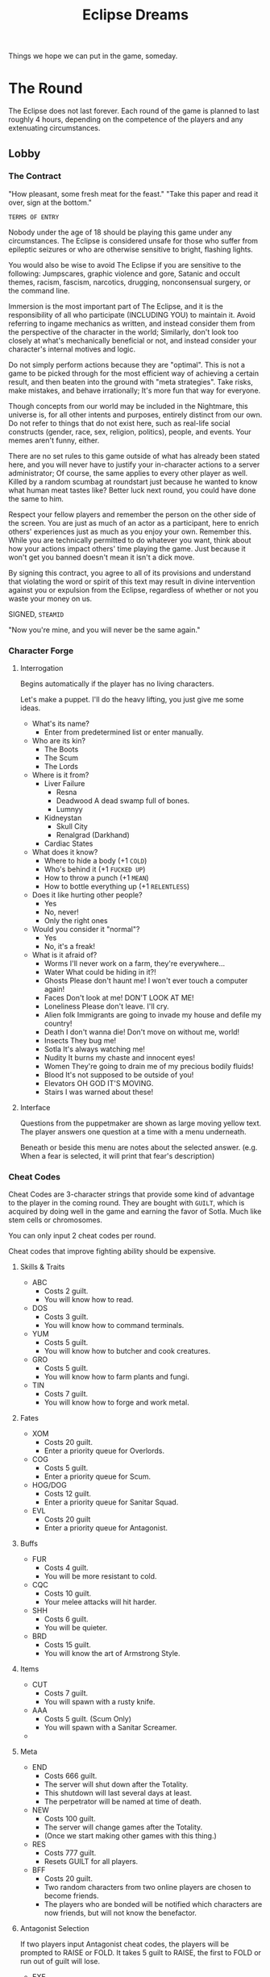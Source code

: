 #+title: Eclipse Dreams
#+STARTUP: overview

Things we hope we can put in the game, someday.

* The Round
The Eclipse does not last forever. Each round of the game is planned to last roughly 4 hours, depending on the competence of the players and any extenuating circumstances.
** Lobby
*** The Contract
"How pleasant, some fresh meat for the feast."
"Take this paper and read it over, sign at the bottom."

~TERMS OF ENTRY~

Nobody under the age of 18 should be playing this game under any circumstances. The Eclipse is considered unsafe for those who suffer from epileptic seizures or who are otherwise sensitive to bright, flashing lights.

You would also be wise to avoid The Eclipse if you are sensitive to the following: Jumpscares, graphic violence and gore, Satanic and occult themes, racism, fascism, narcotics, drugging, nonconsensual surgery, or the command line.

Immersion is the most important part of The Eclipse, and it is the responsibility of all who participate (INCLUDING YOU) to maintain it. Avoid referring to ingame mechanics as written, and instead consider them from the perspective of the character in the world; Similarly, don't look too closely at what's mechanically beneficial or not, and instead consider your character's internal motives and logic.

Do not simply perform actions because they are "optimal". This is not a game to be picked through for the most efficient way of achieving a certain result, and then beaten into the ground with "meta strategies". Take risks, make mistakes, and behave irrationally; It's more fun that way for everyone.

Though concepts from our world may be included in the Nightmare, this universe is, for all other intents and purposes, entirely distinct from our own. Do not refer to things that do not exist here, such as real-life social constructs (gender, race, sex, religion, politics), people, and events. Your memes aren't funny, either.

There are no set rules to this game outside of what has already been stated here, and you will never have to justify your in-character actions to a server administrator; Of course, the same applies to every other player as well. Killed by a random scumbag at roundstart just because he wanted to know what human meat tastes like? Better luck next round, you could have done the same to him.

Respect your fellow players and remember the person on the other side of the screen. You are just as much of an actor as a participant, here to enrich others' experiences just as much as you enjoy your own. Remember this. While you are technically permitted to do whatever you want, think about how your actions impact others' time playing the game. Just because it won't get you banned doesn't mean it isn't a dick move.

By signing this contract, you agree to all of its provisions and understand that violating the word or spirit of this text may result in divine intervention against you or expulsion from the Eclipse, regardless of whether or not you waste your money on us.

SIGNED, ~STEAMID~

"Now you're mine, and you will never be the same again."
*** Character Forge
**** Interrogation
Begins automatically if the player has no living characters.

Let's make a puppet. I'll do the heavy lifting, you just give me some ideas.

- What's its name?
  - Enter from predetermined list or enter manually.
- Who are its kin?
  - The Boots
  - The Scum
  - The Lords
- Where is it from?
  - Liver Failure
    - Resna
    - Deadwood
      A dead swamp full of bones.
    - Lumnyy
  - Kidneystan
    - Skull City
    - Renalgrad (Darkhand)
  - Cardiac States
- What does it know?
  - Where to hide a body (+1 ~COLD~)
  - Who's behind it (+1 ~FUCKED UP~)
  - How to throw a punch (+1 ~MEAN~)
  - How to bottle everything up (+1 ~RELENTLESS~)
- Does it like hurting other people?
  - Yes
  - No, never!
  - Only the right ones
- Would you consider it "normal"?
  - Yes
  - No, it's a freak!
- What is it afraid of?
  - Worms
    I'll never work on a farm, they're everywhere...
  - Water
    What could be hiding in it?!
  - Ghosts
    Please don't haunt me! I won't ever touch a computer again!
  - Faces
    Don't look at me! DON'T LOOK AT ME!
  - Loneliness
    Please don't leave. I'll cry.
  - Alien folk
    Immigrants are going to invade my house and defile my country!
  - Death
    I don't wanna die! Don't move on without me, world!
  - Insects
    They bug me!
  - Sotla
    It's always watching me!
  - Nudity
    It burns my chaste and innocent eyes!
  - Women
    They're going to drain me of my precious bodily fluids!
  - Blood
    It's not supposed to be outside of you!
  - Elevators
    OH GOD IT'S MOVING.
  - Stairs
    I was warned about these!
**** Interface
Questions from the puppetmaker are shown as large moving yellow text. The player answers one question at a time with a menu underneath.

Beneath or beside this menu are notes about the selected answer. (e.g. When a fear is selected, it will print that fear's description)
*** Cheat Codes
Cheat Codes are 3-character strings that provide some kind of advantage to the player in the coming round.
They are bought with ~GUILT~, which is acquired by doing well in the game and earning the favor of Sotla. Much like stem cells or chromosomes.

You can only input 2 cheat codes per round.

Cheat codes that improve fighting ability should be expensive.
**** Skills & Traits
- ABC
  - Costs 2 guilt.
  - You will know how to read.
- DOS
  - Costs 3 guilt.
  - You will know how to command terminals.
- YUM
  - Costs 5 guilt.
  - You will know how to butcher and cook creatures.
- GRO
  - Costs 5 guilt.
  - You will know how to farm plants and fungi.
- TIN
  - Costs 7 guilt.
  - You will know how to forge and work metal.
**** Fates
- XOM
  - Costs 20 guilt.
  - Enter a priority queue for Overlords.
- COG
  - Costs 5 guilt.
  - Enter a priority queue for Scum.
- HOG/DOG
  - Costs 12 guilt.
  - Enter a priority queue for Sanitar Squad.
- EVL
  - Costs 20 guilt
  - Enter a priority queue for Antagonist.
**** Buffs
- FUR
  - Costs 4 guilt.
  - You will be more resistant to cold.
- CQC
  - Costs 10 guilt.
  - Your melee attacks will hit harder.
- SHH
  - Costs 6 guilt.
  - You will be quieter.
- BRD
  - Costs 15 guilt.
  - You will know the art of Armstrong Style.
**** Items
- CUT
  - Costs 7 guilt.
  - You will spawn with a rusty knife.
- AAA
  - Costs 5 guilt. (Scum Only)
  - You will spawn with a Sanitar Screamer.
-
**** Meta
- END
  - Costs 666 guilt.
  - The server will shut down after the Totality.
  - This shutdown will last several days at least.
  - The perpetrator will be named at time of death.
- NEW
  - Costs 100 guilt.
  - The server will change games after the Totality.
  - (Once we start making other games with this thing.)
- RES
  - Costs 777 guilt.
  - Resets GUILT for all players.
- BFF
  - Costs 20 guilt.
  - Two random characters from two online players are chosen to become friends.
  - The players who are bonded will be notified which characters are now friends, but will not know the benefactor.
**** Antagonist Selection
If two players input Antagonist cheat codes, the players will be prompted to RAISE or FOLD. It takes 5 guilt to RAISE, the first to FOLD or run out of guilt will lose.
- EXE
  - Costs 50 guilt.
  - The antagonist will be Netcultists.
- ICK
  - Costs 50 guilt.
  - The antagonist will be Bacterians.
- DEM
  - Costs 50 guilt.
  - The antagonist will be Demokrats.
- RIP
  - Costs 50 guilt.
  - The antagonist will be The Ripper.
** Music
- Morgue Ode
- spring lake - bulwark
- Les Rallizes Denudes
- Original Amytune
** Phases of the Eclipse
*** Lobby
Before and after a round, players exist in the LOBBY without control of a character. The lobby is a GUI where players can select and create a character for the upcoming round, see the headcount and maximum occupation of FATES, and talk to other players out of character.
*** Prelude
The first several minutes of a round are calm, with the workers locked in communal housing and forced to fraternize with eachother while the Sanitar Squad is briefed on their duties. The Prelude is considered to end when the Sanitars open the bunkhouse doors.
*** Penumbra
The vast majority of the rest of the round. The game operates as normal, and the ~TROUBLE~ slowly inches forward.
*** Contact
While things have gotten progressively worse over the course of the Penumbra, Contact is where the worst begins. ~TROUBLE~ will make itself apparent, and it's up to the playerbase to make the best of waning normalcy in order to see themselves through the Totality.
*** Totality
The climax of the round. All normality breaks down, and players will likely spend the majority of this phase running, screaming, fighting, or hiding.
*** THE END
The victor of the day is decided: The Nightmare, or The City?
** Advance Conditions
Things that cause the Phase to advance.
** Win Conditions
- Liver Failure Forever!
  The Kommandant and a sizable portion of Liver Failure has survived!
  The Kommandant and at least 6 other Scum and Sanitars have survived.
- Liver Failure has Fallen.
    The City could not escape annihilation, but the Kommandant did!
  The Kommandant has survived and left the city.
** Loss Conditions
- DEATH!
  The city is dead, and the Kommandant spent too long mourning. Now he's dead, too.
- daemon
  Netcultists have successfully summoned daemon.exe. This reality is lost.
** Antagonists
*** Netcultists
(we should probably create some method of hacking that all players can use for their own ends, rather than building it around the antagonists -danku)

These phreaks hijack terminals and turn the city against itself through lies, blackmail, and malicious public services! They hide in the general populace, acting as normal workers, while living second lives as the most insidious threat to Liver Failure.

Netcultists have a 5 ~COLD~ attribute and are the most talented hackers in the nightmare.

Their goal is to spread daemon.exe to as many computers as possible, and eventually summon it to mortal reality.
**** Abilities
 Their brain's wireless connection to daemon allows them to install a variety of malicious applications without having to find them on a floppy disk.
 These allow them to:
- Connect, one by one, to every SNAIL cerial number, saving terminals found. Takes a long time.
- Remotely connect to and control a terminal.
- Connect to radios and hijack the reports.
- Produce a ghost key
 - A ghost key remains on the screen until a ghost collects it. The ghost can carry it to another terminal to infect it for a reward of PLASM.
- Infect a terminal with daemon, turning its background red and text black.
- Teleport between infected terminals.
- Eventually summon daemon through ritual.
**** Abilities (2)
As the hands of feet of daemon, you have numerous tools at your disposal that let you work on a higher plane than mortal hackers. Your most important possession is The Cradle, the resting place of daemon's seed.
***** Baptism
A computer is baptized simply by running ~daemon.exe~. Nothing will appear to happen when the program is run, but the computer will never be the same again.

A baptized computer opens up numerous hidden commands
***** Sorcery
*** Demokrats
The final adherents to Democracy, the Great Demoness.
Preach your word to the people of Liver Failure and install as many copies of voting software as you can. Force the Kommandant to hold an election, or take him out of the picture and hold it yourself.
*** Bacterians
Wasteland warriors from the steppes of Bacteria have set their sights on Liver Failure as their new home, and plan to make way for the migration of their people. Weaken the city with biological and sewer warfare before the horde of migrants arrive at Contact.
*** The Ripper
A mad stalker with piercing eyes who watches and follows his victims from afar, poisoning them and stealing their blood for use in rituals. The poison makes their blood hospitable to you- though you can only use it while your victim is alive.

Killing your victims forever cuts you off from their blood, but gives you great pleasure (and a body to scare the other little sheep with).

The Ripper gradually improves his ability to kill and stalk throughout the course of the round, juggling more and more thralls and strategically executing them to prevent his own capture or depressive suicide.
**** Rituals
- Bloodsight
  You can see your thralls wherever they go.
- Fatigue
  Your thralls will be weak and slow.
- Seizures
  Your thralls will be struck with a non-fatal seizure.
- Permanence
  No witchdoctor can remove your curse now.
- Terminal
  Offer a phrase, and all of your thralls will die upon your saying that phrase.
* Roleplay & Immersion
** DONE [#A] Music
The game needs ambient and uncomfortable music to be immersive.
*** TODO ~H:M:S~ Parser
Inputting audio duration is too annoying.
It should be possible to get, say, ~666~ from ~'11:06'~.
*** TODO Unused Music
Not all of the music made for us is implemented.
It should be.
** Character
*** TODO Attributes
Each caste of society should have different names for these attributes, but are entirely cosmetic.
#+begin_quote
i don't kill puppies for satan but sometimes i yell at my dog
#+end_quote
**** =COLD=
"this is how heartless and calculating a motherfucker
you are. make cold rolls whenever you do something that
requires exactness, patience, knowledge, or great care,
like disarming a security system or reading a book. cold corresponds to intelligence in a normal game. a regular
person has a cold of 1, and hannibal lecter has a cold of 5."

=COLD= represents a corpse's practical intelligence, be it interfacing with a terminal effectively, diagnosing and fixing a broken machine or printing a circuit board.
The foreman has a =COLD= of 4.
With a =COLD= of 0, you are illiterate and cannot read or write. This means you can't use terminals. Or big words.
**** =FUCKED UP=
"this is how devious, deviant and weird a
motherfucker you are. make fucked up rolls whenever you do something that requires paranoia, edginess, quick wits, or sneakiness, like hiding under a bridge or noticing
that somebody’s disturbed your freezer unit. fucked up
corresponds to perception and stealth in a normal game. a regular person has a fucked up of 1, and that guy from se7en
has a fucked up of 5"

For our uses, =FUCKED UP= represents street smarts, social perception and being a trickster that can uncover your secrets from a seemingly-ordinary conversation.
You can steal without being noticed, keep things hidden on your person. You might known others peoples' phobias and motives.
=FUCKED UP= affects how hard you hit with sharp weapons.
Those with high =FUCKED UP= can hear conversations from longer distances. This is more apparent with whispering. For eavesdropping.
We may also used =FUCKED UP= as dexterity.
Misfits have a =FUCKED UP= of 4-5.
**** =MEAN=
"this is how violent and ruthless a motherfucker you
are. make mean rolls whenever you do something that requires strength, viciousness, rage, or brutality, like pulling a trigger or snapping handcuffs. mean corresponds to strength and skill in a normal game. a regular person has a mean of 1, and mickey and mallory from natural born killers have a mean of 5."

=MEAN= is equivilent to brute strength. It affects how hard you hit with blunt weapons.
That's all there is to it, but who needs to be fancy when you can hit like a truck?
Sanitars have a =MEAN= of 3-5, depending on their rank and thus, training.
**** =RELENTLESS=
"this is how gutsy and powerful a
motherfucker you are. make relentless rolls whenever you do something that requires endurance, discipline, tenacity, or the will to carry on, like swimming underwater or chewing through leather straps. relentless corresponds to stamina in a normal game. a regular person has a relentless of 1, and jason has a relentless of 5."

=RELENTLESS= is equivalent to endurance, it affects how much pain you feel, how long you can go without getting tired. To a lesser extent, it has a scaling chance for you to completely negate small injuries. Thick skin.
It also considerably reduces how much you get hurt by being thrown around when tumbled.
The Sekretar has a =RELENTLESS= of 1.
Sanitars have a =RELENTLESS= of 2-4.
The proletariat has a =RELENTLESS= of 2-3, but the rare seasoned worker can have 4-5.

*** TODO [#B] Character sheets
This is where a player defines for a character their:
- Name
- Adjectives
  ...as a replacement for the traditional 'character description'.
  - How he looks
  - How he sounds
  - How he smells
- Nationality
  - Liverish
  - Kidneystani
  - Arrhythmian
- Caste
  The choice of a caste is permanent and defines a character.
*** DONE [#A] Castes
Ways of organising groups of characters.
Won't do much right now, but it could be useful to set bodygroups before we get clothing.
Eventually will set starting stats, skills, etc.
**** DONE [#B] Fates
This time, if castes are like classes, fates are like subclasses.
***** DONE Scum
Scum constitutes everyone beneath the state. This includes the working class and illegal alien corpses.
Probably the majority of the classes in the game will be scum.

He appears in communal housing with 2-4 roommates, who he is familiar with.
- Factory workers
  Like the Proletariat from the old days.
- Shopkeepers
  These lucky bastards manifest with wealth, property, and a license to access city stocks.
- Stitchers
  The rare few who stuck around during their W.A.S.P. First Aid lessons instead of squeezing in more work.
- Deadbeats
  The chaff of the crop, lacking in money, body parts, and mental faculties. One of few fates spawnable mid-round.
- Psychers
  Freaks who get their kicks growing, synthesizing, and selling drugs. Sometimes even medically relevant ones!
- Foremen
  Lucky proles deemed meritous enough to lead their peers in work. Carries a megaphone and a Sanitar Screamer.
***** DONE Sanitar Squad
You know exactly what Sanitar Squad is.
- Sanitar Scrub
  The default Sanitar available to players.
  Scrubs the filth off the concrete.
- Sanitar Sentry
  The Scrub got a promotion.
  Now he can carry a gun.
- Sanitar Savior
  Medically trained.
  Disinfects.
- Sanitar Seeker
  #+begin_quote
  I'm a cosmic investigator,
  secret agent solving a crime.
  #+end_quote
  (Carries a snubnose revolver)
- Sanitar Superior
  The Superior Sanitar.
  Far in the future, the Sanitar Squad would be led by a single Kapitan.
  (Carries a Sanitar Saber and a Big Fucking Gun)
***** DONE Overlords
At least one Overlord must be readied for the game to start. At least one Overlord will be the Kommandant.
- Sekretar
  The Kommandant's pencil pusher and keypresser. Sysadmin of all red-circuited Liverish computers.
- Adjutant
  The Kommandant's paranoia manifest.
  Does not suffer from standard human burdens or needs.
- *Kommandant*
  Liver Failure Forever!
  Does not suffer from standard human burdens or needs.
  - Has access to XOMBOKOM, the Liverish public announcement system.
***** NO Wild Card
Wild Cards constitute nontraditional fates, usually those who exist primarily to antagonize other players.
- Migrant
  If we use rp_slumtown, we can have mirant groups that attempt to make their way into the city and die horribly on the way.
  This could be a once-availible way for players to rejoin the game as Scum, if they survive.
*** TODO Ghosts
***** Plasm
Similar to Angst in Lifeweb.
****** Possession
Ghosts can possess computers, slowing the terminal down considerably and granting 1 plasm for each command entered by a living user. Possession is managed through 'apt', or the Agonizing Possession Tool. A computer can only be possessed by one ghost at a time.

Possessions can be exorcised by living players using drugs, religious artefacts, etc. If a ghost's possession is removed by exorcism, that ghost will lose all of its plasm.
****** Gaming
Ghosts can earn plasm by solving puzzles and playing simple minigames. These require no input from living players, and thus are done by the ghost in complete isolation. This should be the slowest method of earning plasm, to encourage riskier and more interactive paranormality.
****** Anguish
Like we had in IN3. Being near people who die or get hurt grants plasm, considerably more than gaming or possession.
****** Hauntings
Ghosts can use PLASM to haunt players and objects.
- Slam Door
  - Costs 3 PLASM.
- Commune
  - Costs 5 PLASM.
  - Say one word to the living.
***** snudo
`snudo` or 'supernatural user do' identifies the user as a ghost and grants them access to ghostly commands.
****** apt
Standing for `Agonizing Possession Tool`, apt is how ghosts manage the possession status of a terminal.
- `possess`
  Possesses the computer if not blocked by another ghost. Adding -i (for 'incognito') slows the computer down less, but only has a 50% chance of returning plasm per command.
- `purge`
  Purges possessions from the computer after 20-30 seconds loading. This can be used to supplant a foreign ghost's possession, or to remove your own possession from a terminal in anticipation of an exorcism.
- `trap`
  Costs 10 plasm. The next use of the purge command causes the user to lose all of ther plasm. The trap does not discriminate between targets, meaning that the possessor of a trapped computer cannot unpossess it. Offers protection from ghost competitors at the cost of leaving yourself vulnerable to exorcism.
****** print
Prints one of several ascii images to the terminal. Costs 4 plasm.
- `troll`
  Prints an ascii trollface to the screen.
- `skull`
  Prints an ascii skull to the screen.
- `emblem`
  Prints the emblem of Liver Failure.
- `sotla`
  Prints sotla's eye and then shuts the terminal down.
****** wormsay
Prints a simple ascii worm and a custom message not exceeding 40 characters. Costs 8 plasm.
***** Rebirth
Ghosts respawn by cashing in their plasm with a terminal, earning a better respawn the more plasm they have. Ghosts can only ever respawn as Deadbeats or Wild Card fates. Your remaining plasm is converted into Bones.
- 10 plasm lets you respawn with 2 missing body parts and 1 permanent injury.
- 20 plasm lets you respawn with 1 missing body part and 1 permanent injury, or as a weak Wild Card.
- 30 plasm lets you respawn with 1 permanent injury.
- 35 plasm lets you respawn with 1 missing body part, or as a strong Wild Card.
- 50 plasm lets you respawn miraculously unscathed.
** Personal Resources
- STAMINA
- HUNGER
- THIRST
- DESPAIR
- PAIN
  Controls incapacitation and visual effects from being injured.
** Pain
Pain is what makes the Nightmare. This game aims to discourage the meaningless violence and constant deaths of previous iterations, in favor of more meaningful exchanges in longer lives. To this end, fighting in itself (not just dying) should be heavily discouraged.

A player should only be risking a fight if they feel they are strong or intimidating enough to finish it without much trouble, of if they are desperate enough to risk permanent injury and audiovisual torture.
*** Audiovisual Torture
More about the feeling of pain rather than the damage being done to the flesh.
**** My eyes!
- Being shot puts a giant bullethole in your vision. It should take up at least 1/6 of the monitor.
  - Similarly, being hit with a bladed weapon causes your vision to get slashed up with searing red cuts.
- Being hit causes a bright red flash of varying intensity and length based on the strength of the hit.
- Death causes the screen to immediately turn completely black.
- When knocked out by physical trauma, the screen flashes bright white before fading to black.
- Sustained, continuing pain should be indicated with constant blurring and flashing, and occasional searing spikes of pain that blind the player.
**** My ears!
- "Lobotomy" SFX accompanies being hurt really bad
*** "I ain't dead yet!"
**** Criteria
Still figuring out how this is gonna work.
- Rather than going from fully functional to instantly dead, the character should become less capable with more injuries.
- A character should be made unable to retaliate far before they die.
- Blunt injuries should be largely superficial and heal with relative ease. You should be able to get up and shake hands with someone after a fist fight.
*** Injuries
Injuries are designed conditions applied to the player by chance and depending on the severity of their wounds and the character's ~RELENTLESS~.

Some injuries are temporary and healable, and some may follow your character for the rest of their miserable life.
**** Permanent
- Cyclops
  You can only see out of one side of your screen.
  Received from massive trauma.
- Brain Damage
  HPPD is always set to maximum. You are prone to occasional seizures and tinnitus.
  Received by fainting from blunt trauma.
- Chronic Pain
  Be tortured with pain flareups at low stamina, or randomly throughout your life.
  Received from moderate trauma.
- Limping
  Your legs don't work right. You use more stamina to move and can't run as fast. Received from large blunt trauma.
- Collapsed Lung
  Your stamina recovery and lung capacity is halved.
  Received from massive blunt trauma.
- Sickly
  Your flesh became ill and your immune system never recovered. Diseases progress twice as quickly.
  Received by having a disease and blade/bullet wound simultaneously.
- Crushed Chords
  Talking is hard for you.
  Speech takes longer to form, and even your kin have trouble understanding you.
*** "Recovery"
Blunt trauma can usually be recovered from with simple rest, unless you have a concussion or a broken bone. Minor cuts and scrapes can be healed with disinfectant and bandages.

More major injuries, like broken bones, gunshot wounds, or sliced veins, will require the hands of a "trained" doctor.
** Justice
Rather than criminality being a baked-in game mechanic like in IN3, the laws of Liver Failure are constructed in-character directly from the word of the Kommandant, and enforced manually by His Sanitar Squad. This way, Sanitars actually have to be on the lookout for crimes and question witnesses rather than relying on arbitrary game mechanics.

Laws are hashed out in the beginning of the round while the Sanitars are briefed and before the scum are released from their housing. The Kommandant can codify these laws in the Kommand Konsole.
*** Seekers
Of particular importance in this new system are the Sanitar Seekers, those trained to track down fugitives, trace contact during an outbreak, and solve criminal cases.

They are assisted in this aim by use of a Surface Scanner, which can identify trace amounts of DNA on the surfaces of things and entities. It is then their job to deduce perpetrators from evidence and present their findings to the rest of the Sanitar Squad.
*** Crime & Punishment
At this time, Liver Failure did not have the resources or spare manpower to maintain an endless cycle of execution and emergence, nor the technology to turn corpses into Soylent.

Instead, less permanent means of discouraging crime and instilling dread must be used, at the discretion of the Kommandant and His Sanitars. Sanitars are encouraged to get creative and improvise based on available resources and the crime being punished.

Wrongful or overzealous execution should be strictly punished.
** Memory
Every character has a memory of who they were before the player took control of them. This is displayed as narration at the beginning of the round, and can be displayed with ~KEY_M~.
*** ROUGH SCRIPT
My name is [NAME], I am a/an [OCCUPATION/FATE]
from [NATION]. I know how to [SKILL1], [SKILL2], and [SKILL3]. I'm afraid of [FEAR].

[TRAIT DESCRIPTION(S)]

I love my best friend(s) [FRIEND1] (and [FRIEND2]).

I will destroy my enemy, [NAME].

[DRAMA]
*** Friends
Perform a special ritual and bond your soul with someone else's, forever. If the two characters are of compatible fates, they will become friends. Friends may also be assigned manually by Necromancers, or created randomly among players with the BFF cheat code.
*** Enemies
If you hurt/kill one specific character enough times, your rivalry will be immortalized by Sotla Eirself. Enemies can also be assigned manually by Necromancers.
** Skills
Skills can be learned, and vary widely depending on fate. They unlock some mechanic for a character to make use of.
*** Hands
**** Husbandry
Animals are aggressive towards unqualified ranchers who don't know how to behave.
**** Botany
Trained botanists can understand Plant Cant, the language of flora, and hear their children crying for water and sunlight.
**** Butchering
The precise art of cutting up a creature to avoid the bones, sinew, and poisonous bits.

Untrained hands can only cut dead things into gore, which may technically be edible according to Liverish statutes, but is certainly not palatable.

Trained butchers can not only avoid inedible parts of the creature, but create recognizable cuts that are more easily eaten and can be turned into a variety of recipes.
**** Metalworking
**** Chemistry
A butcher may be able to cut someone open and rip out the bad parts, but it's a tossup whether they wake up after they faint from the overwhelming pain.

Trained chemists know how to use the scarce resources of the Nightmare to create chemicals, including (but not limited to) antibiotics, disinfectants, and anesthetics.
**** Cooking
Everyone has to eat, and raw food can only get you so far before you start spewing out of both ends and die. To avoid this fate, some food must be cooked.

The untrained may be able to stick gore over a fire and roast it to a nearly-edible consistency, but this meager food can't keep a sane man alive for long- and forget trying to feed your friends too.

Those trained in the culinary arts can use kitchenware to make more efficient use of ingredients and produce vast quantities of surprisingly palatable food
*** Brain
**** Literacy
One of the most basic skills of modern society, Liver Failure possesses a 100% literacy rate according to all government reports, but most Livermen would disagree in private.

The illiterate may be able to look at books and terminals, but all text is displayed to them in a font that kitbashes words together into a barely-recognizable mess, or as meaningless symbols, depending on how much effort we want to put in.
**** Commanding
The Kommandant persecuted computer witches and wizards for their dangerous abilties, and now only mundane skill in commanding terminals remains. As it is necessary to much regular life in developed society, computer literacy is not uncommon, but still an obstacle.

Computers will laugh at those who can't use them.
**** Empathy
The ability to understand the expressions and emotions of other people.

Trained empaths are able to see an overview of another character's physical and mental conditions.
** Traits
Traits are inherent to a character, and cannot be gained nor removed through normal means.
All characters can choose 1 trait, but Abnormal characters get an extra trait randomly assigned to them every round.

Traits include mental disorders, disabilities, talents, and compulsions.
*** Physical
- Phlegmy
  You can't stop coughing up slime.
*** Mental
*** Fears
These are traits that cause a loss of sanity when confronted.
- Worms
  Seeing wormlike creatures or dig/tilling soil.
- Water
  Lose sanity when you
  - Ghosts
    Please don't haunt me! I won't ever touch a computer again!
  - Faces
    Don't look at me! DON'T LOOK AT ME!
  - Loneliness
    Please don't leave. I'll cry.
  - Alien folk
    Immigrants are going to invade my house and defile my country!
  - Death
    I don't wanna die! Don't move on without me, world!
  - Insects
    They bug me!
  - Sotla
    It's always watching me!
  - Nudity
    It burns my chaste and innocent eyes!
  - Women
    They're going to drain me of my precious bodily fluids!
  - Blood
    It's not supposed to be outside of you!
*** Emotional
** Thing Descriptions
Shows upon BEHOLDing. A short blurb about the thing and the character's knowledge of it. Descriptions should be able to be changed dynamically based on the state of the item and the observer's traits, skills, and afflictions.
** Narration
One (or more) small text boxes under/around the crosshair, that show the character's thoughts, player alerts (like earning points or currency), or hints for the player.
*** Injury
- MY [BODY PART]!
- IT FEELS LIKE MY GUTS/BRAINS ARE GOING TO FALL OUT
- I WANT TO CUT OFF MY [APPENDAGE]
*** Fear
- Fear of bugs
  "NOT THE BEES!"
  "DON'T CRAWL ON ME!"
  "THOSE DEAD EYES..."
  "OH GOD, KILL IT!"
- Fear of faces
  "DON'T LOOK AT ME!"
  "THEY'RE ALL STARING!"
- Fear of foreigners
  "OH GOD, FOREIGNERS!"
* Items
** Drugs
*** Varieties
**** Procedural Generation?
**** Chosen Ones
** Devices
*** Water scanner
Used on a liquid container.
Informs the player if the contained liquid is safe to drink.
** Weapons
*** Melee
For the minimum viable product game, melee weapons should be limited to:
- Tools that actually have uses.
- Debris/household things.
- Sanitar sticks.
We should not be giving them machetes or chainsaws.
*** Guns
** Structures
** Machines
*** Shredder
Recycles things.
If a thing has an element, the element is produced.
*** Autosmith
Creates things, mostly tools. Thing to produce is set by voice.
Simply creates its selected thing from given elements.

* Food
** Utensils
** Cooking
*** Music
Playing music near cooking food can improve it, the preferred genre depending on the cooking vessel, food type, or ingredients.

Soup likes sludge, stoner metal, and disco.
Roasted food likes organs and pianos.
*** Soup
Soup varieties are generated procedurally based on the properties of the ingredients.
Kind of like how BoTW does food with status effects.

These attributes are organized in order of priority. If there are multiple ingredients attempting to influence the title, it will select the one that is highest on the appropriate list.
(i.e, Hearty Red Slop, Gristle Gruel)
**** Title 1
- Crunchy
  - Bones
  - Metal
  - Rocks
- Meaty
  - Rat Meat
  - Human Meat
  - Stinger Meat
- Hearty
  - Any Root/Tuber
- Delightful
  - Skinseed
**** Title 2
- Red
  - Blood
  - Bloodberries
- Green
  - Leaves
  - Vines
  - Gill Slime
- Gristle
  - Gore
- Bug
  - Bullcrab Meat
  - Roach
**** Title 3
- Slop
  - Amoebal Slime
- Gruel
  - Earthnuts
  - Bone Meal
  - Dirt
- Soup
  - Any Liquid
- Mess
  - No other Title 3 ingredients.
** Ingredients
*** From the Soil
The building blocks of all other foods.
**** Of Animals
- Rat Milk
  Made by rats in order to feed their spawn, and co-opted by humans into a liquid meal.
  Nutritious and delicious, but it spoils fast!
  - Can be fermented into Kumis or mixed with Bloodberries to make Red Cheese.
**** Of Plants
- Bloodberries
  - LEARNED DESCRIPTION
    A tart red berry that grows from a green bush. Good for seasoning foods, but deadly poisonous when uncooked.
  - FOOL'S DESCRIPTION
    A little red berry. Looks yummy!
- Green Leaves
  - LEARNED DESCRIPTION
    The leaves of a bloodberry bush. Not very nutritious or tasty, but technically edible. Eating them raw can cause digestive trouble in the weak-of-body.
  - FOOL's DESCRIPTION
    A handful of green leaves. I guess I could eat these?
- Skinfruit
  The seeds explode!
* Farming
** Fauna
*** Rats
Biomatter recycler that turns garbage into milk and meat. Can be eaten whole once the biohazardous giblets are removed.
*** Bullcrabs
Hulking creatures that graze on assorted flora, and are slaughtered for their abundant meat and shell plates. They can and will deal mortal wounds if not handled with extreme care in absolute silence. It takes one shot from a big gun to put them down safely.
*** Grubs
Once the larval stage of a terrible wasteland beast, these neotenous spawn are renowned for their tender raw flesh and medicinal intestines. Their fragile digestive systems are designed to parasitize living trees and starve them of their saps, but amoeba slime soup is a workable subsitute.
*** Stingers
Blind animals with black skin and potent toxin.
*** Amoebas
A native inhabitant of the Wetlands that has been ranched for eons. Grows feral across most of the continent and eats dust and pollutants out of the air. Inedible raw, and only barely edible once cooked.
** Flora
*** Bloodberry Bushes
A small bush that produces a little red berry and green leaves.
*** Skintrees
These incredibly protective trees are the leading cause of death for Liverish farmers.
They can be safely cut down for skin and wood, or you can risk stealing the valuable fruit,
*** Ribroot
Midnight black sprouts grow from a tuber encased in rib bones. The ribs must be smashed off to release the firm, starchy flesh. The bones can be used for fertilizer while the flesh is cooked.
*** Earthnuts
These small legumes grow from the roots of tangled vines. They can be boiled whole into a porridge or shelled with one's hands and eaten raw.
* Terminals
Terminals will be the primary method by which machines are
manipulated, information is accessed and exchanged, games and music
are played, and religious ceremonies are carried out.
** History
Millennia ago, the first humanoid child of Sotla touched down on
Nightmarish soil. This Kommander, as He was known, founded a
totalitarian labor facility known as Kamp Kommander. Its interned
revolted after decades of cruel treatment, led by a mysterious figure
called The Sorcerer.

After this apocalyptic uprising, dubbed the War of the Sorcerer, much
of the area had been made bare. From this scarcity and barrenness, the
victorious slaves named themselves Death Town. The Sorcerer invented
the first known computers, and wrote their source code into their very
essence with his magicks; His teachings birthed the Terminal Order as
it has existed since then.

The practice of computation has been a massive part of the Nightmare's
history, of Liver Failure and Kidneystan, and before the birth of
Kapitalism, the ci.

In the early days of Liver Failure, they similarly made extensive use
of terminals. After centuries of use and abuse, most computers
available to Livermen had forgotten their source code, and were
basically useless.
** Inbuilt Features
The technology to build new computer parts was lost long ago, and all
the motherboards that remain are hardcoded to use the SNAIL operating
system, which is physically impossible to remove. All SNAIL OS
computers assembled in Liver Failure possess a number of inbuilt
commands considered essential to operating the terminal.
*** lfsp
Commands beneath ~lfsp~ (Liver Failure Shell Protocol) must not prefix
themselves with ~lfsp~.
**** st
~st~ (secure transfer) concerns the transferring of files already on
the computer.
- ~push~
Sends a file directly to
another computer terminal, identified by TIN.
#+begin_example
st push enoch.aud to 666666
#+end_example
- ~host~
Hosts a file on the computer, which can be
pulled by others at their leisure.
#+begin_example
st host enoch.aud
#+end_example
- ~behold~
Shows all files currently hosted by a specified
computer.
#+begin_example
st behold 666666
#+end_example
- ~pull~
Downloads a file that is hosted by
another specified computer.
#+begin_example
st pull enoch.aud from 666666
#+end_example
**** vim
~vim~ (virtual instant messenger) concerns the transmission of text
for use in instant communication over vast distances.
- ~punch~
Get the attention of another operator by playing a sound over their
speakers. Do it too fast, and your computer might /explode/.
#+begin_example
vim punch 666666
#+end_example
- ~tell~
Send a single message to another computer.
#+begin_example
vim tell 666666 "You're a loser!"
#+end_example
***** room
Chatrooms serve as places for extended conversations with one or more
people. Each room has a unique, randomly generated 3 digit ID number.

While inside of a room, text is automatically entered as messages to
the room. Commands must be prefixed with : inside rooms.
- ~create~
Creates a room and prints its ID. Can be given a password.
#+begin_example
vim create dracula
#+end_example
- ~connect~
#+begin_example
vim connect 666 dracula
#+end_example
Connect to a room.
- ~:exit~
#+begin_example
:exit
#+end_example
Leave the current room.
**** lfps
lfps (Low FPS) is a command designed to cause pain in those who
misspell lfsp. It limits the framerate of the game to 15 until the
command is disabled by pressing C-c, or typing quit/exit.
*** law
Displays the Kommandant's Kommandments.
*** tax
Grants read-only access to the tax code.
** Networking
Networking between computers takes place through the Liver Failure
Skull Protocol, or LFSP. This program allows computers to connect to
each other without wires, transferring plaintext in a 'chat' dialog or
data files of any kind.
*** TIN
A Terminal Identification Number is a unique random 6 digit number
used to identify a specific computer terminal, generated when the
SNAIL OS is installed.
** Peripherals
Peripherals are endeared to a computer by sharing physical touch. One
touch is enough to connect a computer to a peripheral, but any
subsequent touches with other computers will change the peripheral's
allegiance.
*** Audio
**** Headphones
Listen in luxurious privacy.  You should probably disinfect them
first.
**** Speakers
Have the potential to be dangerous if used maliciously by ghosts or
hackers to make extremely loud noises. Can be stolen from Livervoice
radios.
*** Keyboard
Ghosts do not require a keyboard to interface with a terminal.
*** Antenna
Allows a computer to communicate with its kin over the latent
DeathWeb. Its range is long enough to justify not coding in a range.
*** Disks
**** Where do they come from?
In Sepsis Town, floppy disks rain from the sky on rare occasions. Some
are empty, some contain files, including music, computer software,
forbidden knowledge, and computer games. Over the millennia, they've
been traded around and abandoned and rediscovered countless
times. They can be found regularly scattered about anywhere someone
might have called home.
**** How do you use them?
Simply insert the floppy disk into the slot on your disk drive. It's
so simple.
**** What's on them?
***** Music
******* Special
- Sunday Morning - The Velvet Underground
- My Marie (Space Funeral)
- Sexual Polyrhythmia (that one LRD keyboard instrumental)
- Every available version of Les Rallizes Denudes' 'White Waking'
******* Eclipse OST
******* Metal
- *Black Magick SS*
  Permission would be impossible to get, but denying
  permission would risk their mask slipping off. It's not likely
  they'd do anything about it if they haven't already, for the
  previous game(s).
- Every other magick musician that'll give Amy permission
  *In The Circle* literally named a song /Ode to Sotla/.
- *Psychrilege*
  Because Psychrilege is also the main creator of the game.
***** Software
******* Kommand Kontrol
Turns an ordinary computer into a Kommand Konsole as long as the disk
is in the drive. Granted to the Kommandant upon coming into being.
- ~kom [text]~
  Sends a message to XOMBOKOM.
- ~law~
  When written by itself, the Kommandments print to stdout.
  + ~law new~
    Adds a new Kommandment.
  + ~law rm #~
    Removes a Kommandment.
  + ~law edit #~
    Edits a Kommandment.
  All terminals connected to the othernet are immediately notified of
  changes to the law in Liver Failure.
******* Skeleton Key
Grants administrator access to Liver Failure's utilities. Given to the
Kommandant and Sekretar at spawn.
- ~vs~
  View surplus.  Shows a list of every item currently in the city
  stock.
******* XOMBOCOM
Horrific digital furnace which spews advertisements and hatred without
end. It can also be used as a search engine, sometimes.
***** Computer Games
- ~worm~
  It's Snake.
- ~sanitar-says~
  Key-pressing memory game.
- ~scout~
  Infinite runner a la Chrome dinosaur game.
- ~maze~
  Rudimentary maze game inspired by Adventure (1980) and
  Roguetest.
- ~fort~
  Short text based RPG where you play as a soldier in the
  doomed invasion of the Evil Fortress.
***** Forbidden Knowledge
Disks of Forbidden Knowledge give players more intimate knowledge
about the game world and its mechanics.
***** T-Books
Readable files! Some can even give you skills you didn't have before.
****** Lore
******* The Kidneystani Manifesto
******* What is SNAIL?
Comes preinstalled on every computer infected with SNAIL OS.
******* THE WORLD IS ROTTING
Ravings of a madman.
****** Cookbooks
******* not starving for dummies
Crude instructions on how to gather and cook simple food.  Digging for
roots, roasting gore, etc.
******* The Misfit's Cookbook
Amateur notes on creating improvised weapons simple, gross
food. WRITTEN IN ALL CAPS BY SOMEONE WHO DOESN'T KNOW HOW TO USE A
COMPUTER.
******* Culinary Craft of the Wetlands
This is a guide to advanced cooking written prior to the Night of the
Long Pipes.  Grants knowledge of COOKING.
****** Manuals
******* The Fine Art of Murder
A flowry, fanciful guide on every possible way to kill a man. Blunt
trauma blood loss, poison, explosives, the whole kit and kaboodle.
******* Rats are our friends, actually
A bookabout the charm, usefulness, and tastiness of rats. Written by
someon with a psuedoreligious fixation on rats.
******* Sanitation Specifications
The duties, responsibilities, and furnishings of the Sanitar Squad.
Everything an inexperienced Scrub (or papersniffing Sekretar) might
need to know.
***** Unfriendly faces
****** XOM
*XOM* flips through realities like a TV channel surfer, not paying
attention to any one until soneone within it gets their attention.
~xom submit~ submits the user to XOM's whimsy. Anything could happen
next.
****** daemon.exe
Running this executable immediently infects the terminal with the
daemon. Black text on a red background.  It is a sentient computer
virus that attempts to spread through spam mail messages.  An infected
computer infects floppy drives with the virus, erasing everything
else.  Attempting to use an infected terminal is dangerous. You might
find yourself unable to look away. It will show you horrible things
and drive you to terror.
* City Stock
The belly of Liver Failure. Keeps items in stasis to be used for the betterment of Liver Failure.
** Access
*** Titherizer
Devours the result of proletarian labor.
If you don't put the products in it, nobody gets paid, and the Sanitar Squad will probably beat your head in for industrial obstruction.
*** Keeper's Kontraptions
Grants limited stock access to the Shopkeepers, but demands payment.
*** Kommand Konsole
The Kommand Konsole can request any item from city stock for free, to be delivered to the Kommandant's office.
*** Supply Station
* Divine Intervention
** PROJ Curses
*** Allsight
- "SOTLA HAS UNLEASHED THE HORRORS OF OMNISCIENCE ON PROUD WORKER!"
- Permanent cotardism.
- Characters played by Necromancers scare this player even more than ghosts.
- Character names are replaced with the corresponding player's SteamID64.
- Items' INames are replaced with their path (thing/bomb/impact)
*** Glass Bones & Paper Skin
- "SOTLA HAS CURSED PROUD WORKER WITH GLASS BONES & PAPER SKIN!"
- Any damage dealt to this player will mutilate them and require immediate medical attention.
- Bones created from this player will have the element 'glass'.
*** Silence
- "SOTLA HAS SHOWN PROUD WORKER THE TRUE MEANING OF SILENCE!"
- All audio is disabled.
- You cannot see any speech.
*** Impotence
- "SOTLA HAS MADE PROUD WORKER IMPOTENT AND DEFENSELESS!"
- You cannot deal damage to other players.
- All hit sounds are replaced with squeaky toys.
*** Hated by Nature
- "SOTLA HAS TURNED NATURE AGAINST PROUD WORKER!"
- All animals will ravenously attack you on sight. Plants will fill you with thorns.
*** Ego Death
- "SOTLA HAS KILLED THE VERY IDEA OF PROUD WORKER!"
- Permanently deletes a character and forbids a character with that name from ever being created again.
*** Two Left Feet
- "SOTLA HAS CURSED PROUD WORKER TO HAVE TWO LEFT FEET!"
- You will tumble every 2-5 minutes.
